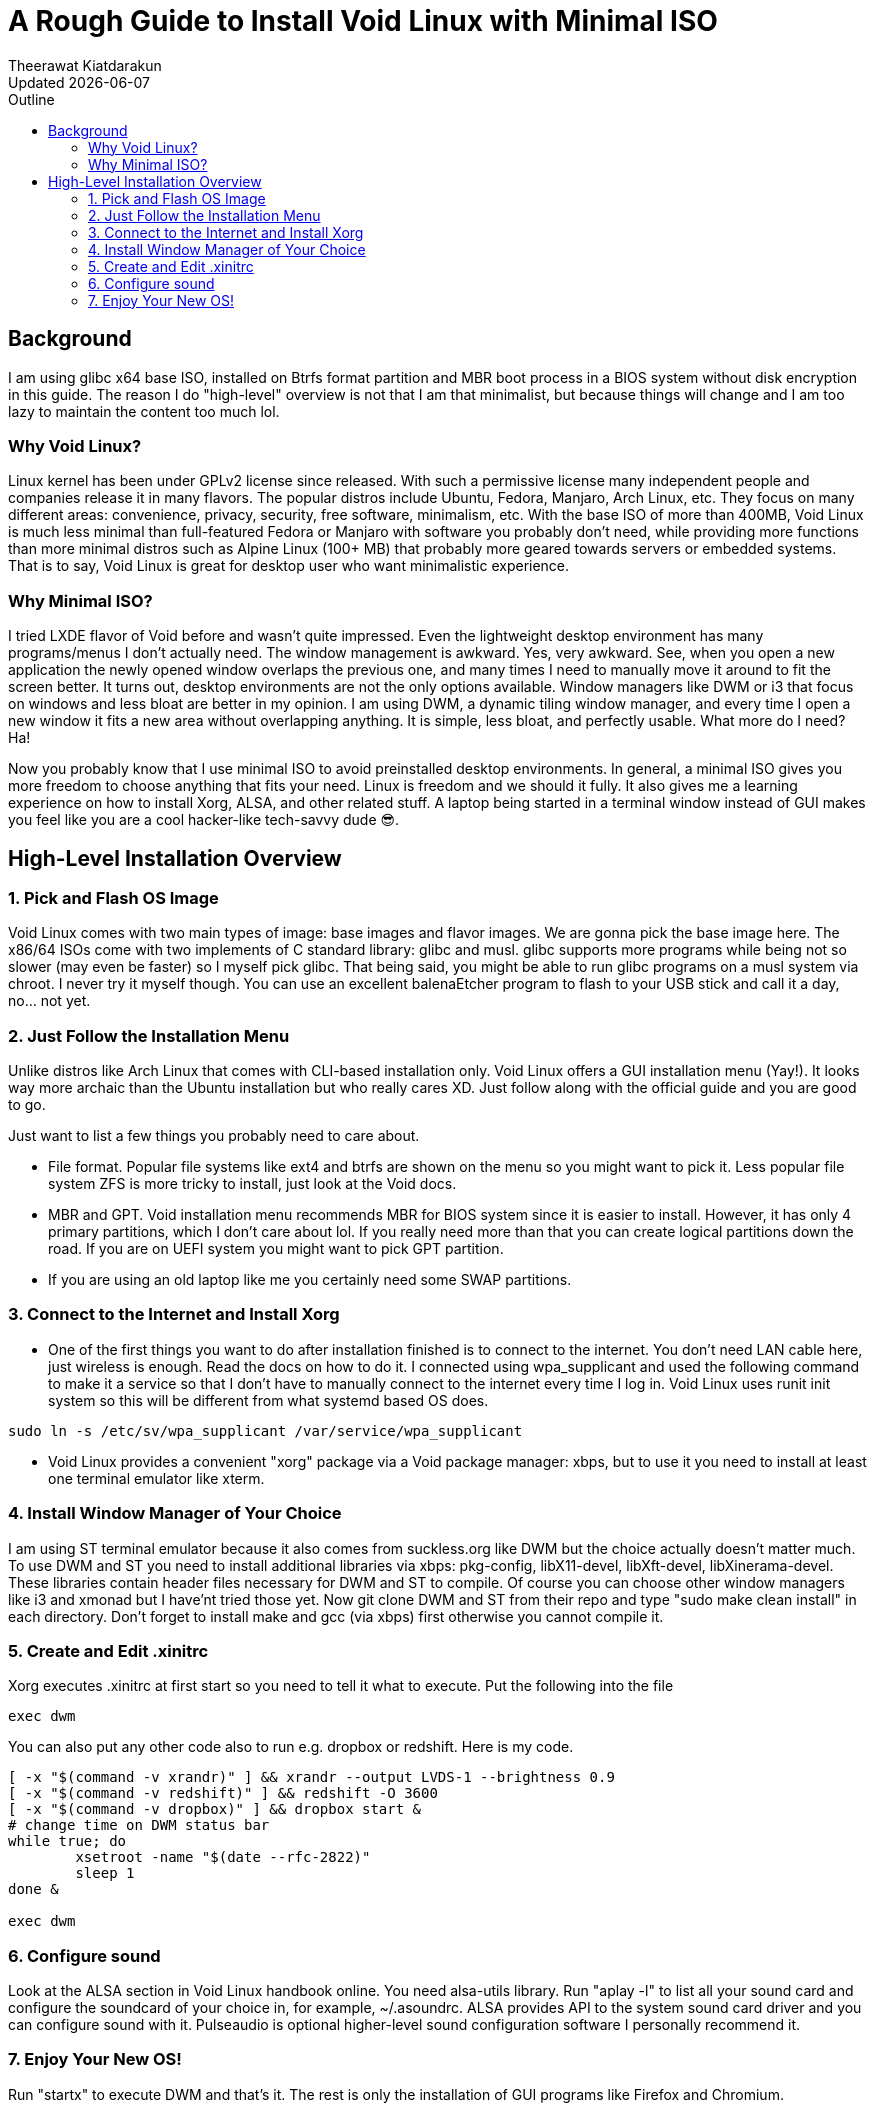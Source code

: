 = A Rough Guide to Install Void Linux with Minimal ISO
:author: Theerawat Kiatdarakun
// :docinfo: shared-head
// :docinfodir: ../../../../asciidoctor/
:nofooter:
:revdate: Updated {docdate}
:stylesheet: asciidoctor.css
:toc: auto
:toc-title: Outline

== Background

I am using glibc x64 base ISO, installed on Btrfs format partition and MBR boot process in a BIOS system without disk encryption in this guide. The reason I do "high-level" overview is not that I am that minimalist, but because things will change and I am too lazy to maintain the content too much lol.


=== Why Void Linux?
Linux kernel has been under GPLv2 license since released. With such a permissive license many independent people and companies release it in many flavors. The popular distros include Ubuntu, Fedora, Manjaro, Arch Linux, etc. They focus on many different areas: convenience, privacy, security, free software, minimalism, etc. With the base ISO of more than 400MB, Void Linux is much less minimal than full-featured Fedora or Manjaro with software you probably don't need, while providing more functions than more minimal distros such as Alpine Linux (100+ MB) that probably more geared towards servers or embedded systems. That is to say, Void Linux is great for desktop user who want minimalistic experience.

=== Why Minimal ISO?
I tried LXDE flavor of Void before and wasn't quite impressed. Even the lightweight desktop environment has many programs/menus I don't actually need. The window management is awkward. Yes, very awkward. See, when you open a new application the newly opened window overlaps the previous one, and many times I need to manually move it around to fit the screen better. It turns out, desktop environments are not the only options available. Window managers like DWM or i3 that focus on windows and less bloat are better in my opinion. I am using DWM, a dynamic tiling window manager, and every time I open a new window it fits a new area without overlapping anything. It is simple, less bloat, and perfectly usable. What more do I need? Ha!

Now you probably know that I use minimal ISO to avoid preinstalled desktop environments. In general, a minimal ISO gives you more freedom to choose anything that fits your need. Linux is freedom and we should it fully. It also gives me a learning experience on how to install Xorg, ALSA, and other related stuff. A laptop being started in a terminal window instead of GUI makes you feel like you are a cool hacker-like tech-savvy dude 😎.

== High-Level Installation Overview

=== 1. Pick and Flash OS Image
Void Linux comes with two main types of image: base images and flavor images. We are gonna pick the base image here. The x86/64 ISOs come with two implements of C standard library: glibc and musl. glibc supports more programs while being not so slower (may even be faster) so I myself pick glibc. That being said, you might be able to run glibc programs on a musl system via chroot. I never try it myself though. You can use an excellent balenaEtcher program to flash to your USB stick and call it a day, no... not yet.

=== 2. Just Follow the Installation Menu
Unlike distros like Arch Linux that comes with CLI-based installation only. Void Linux offers a GUI installation menu (Yay!). It looks way more archaic than the Ubuntu installation but who really cares XD. Just follow along with the official guide and you are good to go.

.Just want to list a few things you probably need to care about.
* File format. Popular file systems like ext4 and btrfs are shown on the menu so you might want to pick it. Less popular file system ZFS is more tricky to install, just look at the Void docs.
* MBR and GPT. Void installation menu recommends MBR for BIOS system since it is easier to install. However, it has only 4 primary partitions, which I don't care about lol. If you really need more than that you can create logical partitions down the road. If you are on UEFI system you might want to pick GPT partition.
* If you are using an old laptop like me you certainly need some SWAP partitions.

=== 3. Connect to the Internet and Install Xorg
* One of the first things you want to do after installation finished is to connect to the internet. You don't need LAN cable here, just wireless is enough. Read the docs on how to do it. I connected using wpa_supplicant and used the following command to make it a service so that I don't have to manually connect to the internet every time I log in. Void Linux uses runit init system so this will be different from what systemd based OS does.
----
sudo ln -s /etc/sv/wpa_supplicant /var/service/wpa_supplicant
----
* Void Linux provides a convenient "xorg" package via a Void package manager: xbps, but to use it you need to install at least one terminal emulator like xterm.

=== 4. Install Window Manager of Your Choice
I am using ST terminal emulator because it also comes from suckless.org like DWM but the choice actually doesn't matter much. To use DWM and ST you need to install additional libraries via xbps: pkg-config, libX11-devel, libXft-devel, libXinerama-devel. These libraries contain header files necessary for DWM and ST to compile. Of course you can choose other window managers like i3 and xmonad but I have'nt tried those yet. Now git clone DWM and ST from their repo and type "sudo make clean install" in each directory. Don't forget to install make and gcc (via xbps) first otherwise you cannot compile it.

=== 5. Create and Edit .xinitrc
Xorg executes .xinitrc at first start so you need to tell it what to execute. Put the following into the file
----
exec dwm
----
You can also put any other code also to run e.g. dropbox or redshift. Here is my code.
----
[ -x "$(command -v xrandr)" ] && xrandr --output LVDS-1 --brightness 0.9
[ -x "$(command -v redshift)" ] && redshift -O 3600
[ -x "$(command -v dropbox)" ] && dropbox start &
# change time on DWM status bar
while true; do
	xsetroot -name "$(date --rfc-2822)"
	sleep 1
done &

exec dwm
----

=== 6. Configure sound
Look at the ALSA section in Void Linux handbook online. You need alsa-utils library. Run "aplay -l" to list all your sound card and configure the soundcard of your choice in, for example, ~/.asoundrc. ALSA provides API to the system sound card driver and you can configure sound with it. Pulseaudio is optional higher-level sound configuration software I personally recommend it.

=== 7. Enjoy Your New OS!
Run "startx" to execute DWM and that's it. The rest is only the installation of GUI programs like Firefox and Chromium.
